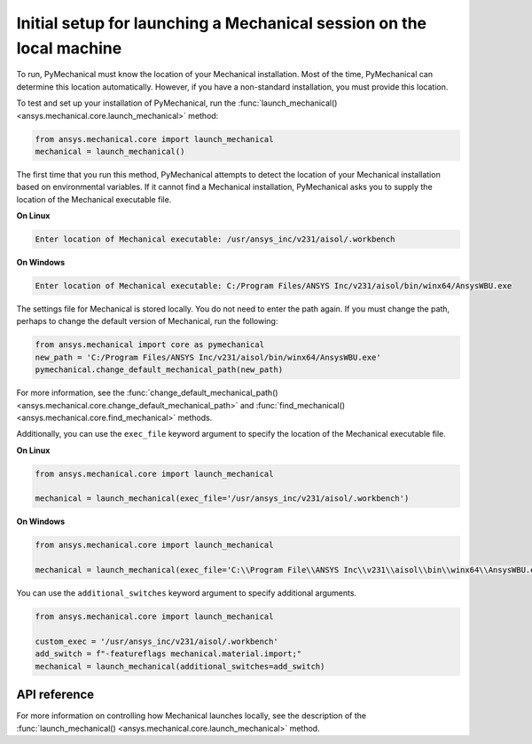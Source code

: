 Initial setup for launching a Mechanical session on the local machine
---------------------------------------------------------------------
To run, PyMechanical must know the location of your Mechanical installation.
Most of the time, PyMechanical can determine this location automatically. However,
if you have a non-standard installation, you must provide this location.

To test and set up your installation of PyMechanical, run the
:func:`launch_mechanical() <ansys.mechanical.core.launch_mechanical>`
method:

.. code:: python

    from ansys.mechanical.core import launch_mechanical
    mechanical = launch_mechanical()

The first time that you run this method, PyMechanical attempts to detect the location
of your Mechanical installation based on environmental variables. If it cannot find
a Mechanical installation, PyMechanical asks you to supply the location of the
Mechanical executable file.

**On Linux**

.. code::

    Enter location of Mechanical executable: /usr/ansys_inc/v231/aisol/.workbench

**On Windows**

.. code::

    Enter location of Mechanical executable: C:/Program Files/ANSYS Inc/v231/aisol/bin/winx64/AnsysWBU.exe

The settings file for Mechanical is stored locally. You do not need to enter
the path again. If you must change the path, perhaps to change the default
version of Mechanical, run the following:

.. code:: python

    from ansys.mechanical import core as pymechanical
    new_path = 'C:/Program Files/ANSYS Inc/v231/aisol/bin/winx64/AnsysWBU.exe'
    pymechanical.change_default_mechanical_path(new_path)

For more information, see the :func:`change_default_mechanical_path() <ansys.mechanical.core.change_default_mechanical_path>`
and :func:`find_mechanical() <ansys.mechanical.core.find_mechanical>` methods.

Additionally, you can use the ``exec_file`` keyword argument to specify the location of the
Mechanical executable file. 

**On Linux**

.. code:: python

    from ansys.mechanical.core import launch_mechanical

    mechanical = launch_mechanical(exec_file='/usr/ansys_inc/v231/aisol/.workbench')


**On Windows**

.. code:: python

    from ansys.mechanical.core import launch_mechanical

    mechanical = launch_mechanical(exec_file='C:\\Program File\\ANSYS Inc\\v231\\aisol\\bin\\winx64\\AnsysWBU.exe')

You can use the ``additional_switches`` keyword argument to specify additional arguments.

.. code:: python

    from ansys.mechanical.core import launch_mechanical

    custom_exec = '/usr/ansys_inc/v231/aisol/.workbench'
    add_switch = f"-featureflags mechanical.material.import;"
    mechanical = launch_mechanical(additional_switches=add_switch)


API reference
~~~~~~~~~~~~~
For more information on controlling how Mechanical launches locally, see the description
of the :func:`launch_mechanical() <ansys.mechanical.core.launch_mechanical>` method.
